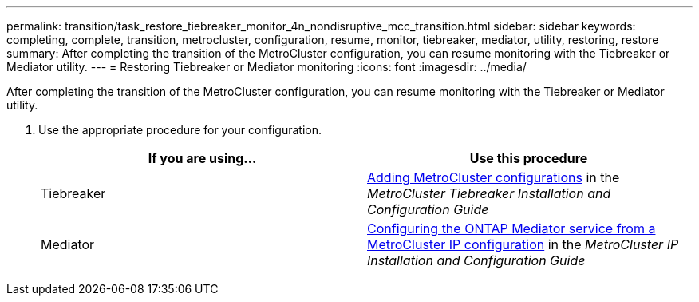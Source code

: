 ---
permalink: transition/task_restore_tiebreaker_monitor_4n_nondisruptive_mcc_transition.html
sidebar: sidebar
keywords: completing, complete, transition, metrocluster, configuration, resume, monitor, tiebreaker, mediator, utility, restoring, restore
summary: After completing the transition of the MetroCluster configuration, you can resume monitoring with the Tiebreaker or Mediator utility.
---
= Restoring Tiebreaker or Mediator monitoring
:icons: font
:imagesdir: ../media/

[.lead]
After completing the transition of the MetroCluster configuration, you can resume monitoring with the Tiebreaker or Mediator utility.

. Use the appropriate procedure for your configuration.
+
[cols=2*,options="header"]
|===
| If you are using...| Use this procedure
a|
Tiebreaker
a|
xref:../tiebreaker/concept_configuring_the_tiebreaker_software.adoc#adding-metrocluster-configurations[Adding MetroCluster configurations] in the _MetroCluster Tiebreaker Installation and Configuration Guide_
a|
Mediator
a|
xref:../install-ip/concept_configure_the_ontap_mediator_for_unplanned_automatic_switchover.adoc#configuring-the-ontap-mediator-service-from-a-metrocluster-ip-configuration[Configuring the ONTAP Mediator service from a MetroCluster IP configuration] in the _MetroCluster IP Installation and Configuration Guide_
|===
